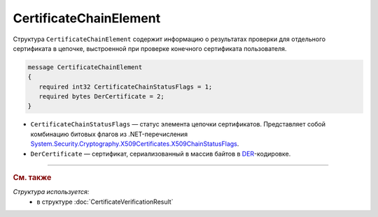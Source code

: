 CertificateChainElement
=======================

Структура ``CertificateChainElement`` содержит информацию о результатах проверки для отдельного сертификата в цепочке, выстроенной при проверке конечного сертификата пользователя.

.. code-block:: protobuf

   message CertificateChainElement
   {
      required int32 CertificateChainStatusFlags = 1;
      required bytes DerCertificate = 2;
   }

- ``CertificateChainStatusFlags`` — статус элемента цепочки сертификатов. Представляет собой комбинацию битовых флагов из .NET-перечисления `System.Security.Cryptography.X509Certificates.X509ChainStatusFlags <https://msdn.microsoft.com/en-us/library/system.security.cryptography.x509certificates.x509chainstatusflags.aspx>`__.
	
- ``DerCertificate`` — сертификат, сериализованный в массив байтов в `DER <http://www.itu.int/ITU-T/studygroups/com17/languages/X.690-0207.pdf>`__-кодировке.


----

.. rubric:: См. также

*Структура используется:*
	- в структуре :doc:`CertificateVerificationResult`